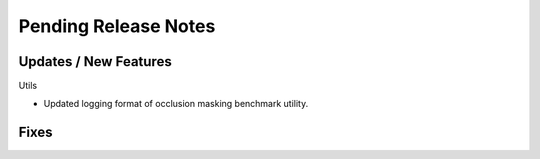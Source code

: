 Pending Release Notes
=====================

Updates / New Features
----------------------

Utils

* Updated logging format of occlusion masking benchmark utility.

Fixes
-----
